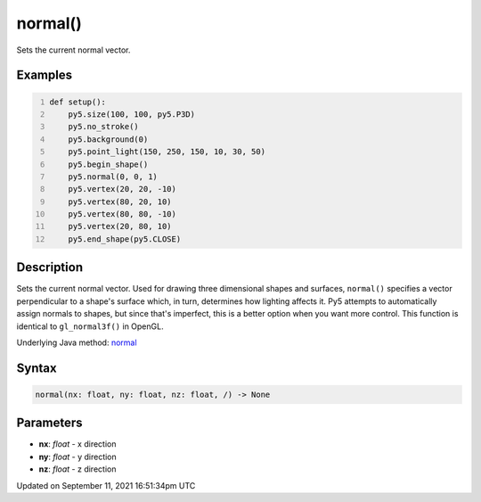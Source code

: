 normal()
========

Sets the current normal vector.

Examples
--------

.. raw:: html

    <div class="example-table">

.. raw:: html

    <div class="example-row"><div class="example-cell-image">

.. image:: /images/reference/Sketch_normal_0.png
    :alt: example picture for normal()

.. raw:: html

    </div><div class="example-cell-code">

.. code:: python
    :number-lines:

    def setup():
        py5.size(100, 100, py5.P3D)
        py5.no_stroke()
        py5.background(0)
        py5.point_light(150, 250, 150, 10, 30, 50)
        py5.begin_shape()
        py5.normal(0, 0, 1)
        py5.vertex(20, 20, -10)
        py5.vertex(80, 20, 10)
        py5.vertex(80, 80, -10)
        py5.vertex(20, 80, 10)
        py5.end_shape(py5.CLOSE)

.. raw:: html

    </div></div>

.. raw:: html

    </div>

Description
-----------

Sets the current normal vector. Used for drawing three dimensional shapes and surfaces, ``normal()`` specifies a vector perpendicular to a shape's surface which, in turn, determines how lighting affects it. Py5 attempts to automatically assign normals to shapes, but since that's imperfect, this is a better option when you want more control. This function is identical to ``gl_normal3f()`` in OpenGL.

Underlying Java method: `normal <https://processing.org/reference/normal_.html>`_

Syntax
------

.. code:: python

    normal(nx: float, ny: float, nz: float, /) -> None

Parameters
----------

* **nx**: `float` - x direction
* **ny**: `float` - y direction
* **nz**: `float` - z direction


Updated on September 11, 2021 16:51:34pm UTC

